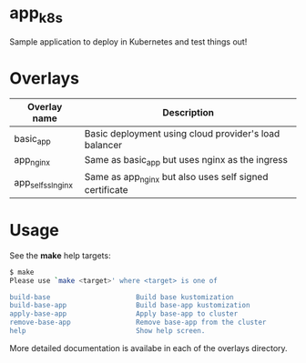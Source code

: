 * app_k8s

Sample application to deploy in Kubernetes and test things out!

* Overlays

| Overlay name       | Description                                             |
|--------------------+---------------------------------------------------------|
| basic_app          | Basic deployment using cloud provider's load balancer   |
| app_nginx          | Same as basic_app but uses nginx as the ingress         |
| app_self_ssl_nginx | Same as app_nginx but also uses self signed certificate |

* Usage

See the *make* help targets:

#+begin_src sh
$ make
Please use `make <target>' where <target> is one of

build-base                     Build base kustomization
build-base-app                 Build base-app kustomization
apply-base-app                 Apply base-app to cluster
remove-base-app                Remove base-app from the cluster
help                           Show help screen.
#+end_src

More detailed documentation is availabe in each of the overlays
directory.
